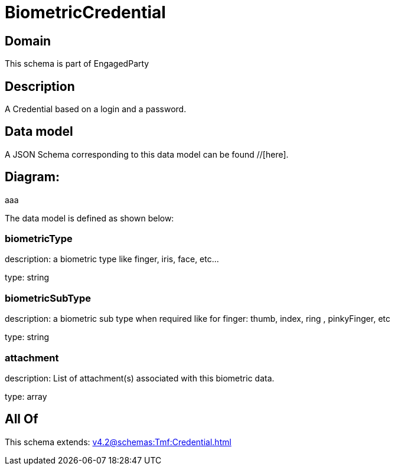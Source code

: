 = BiometricCredential

[#domain]
== Domain

This schema is part of EngagedParty

[#description]
== Description
A Credential based on a login and a password.


[#data_model]
== Data model

A JSON Schema corresponding to this data model can be found //[here].

== Diagram:
aaa

The data model is defined as shown below:


=== biometricType
description: a biometric type like finger, iris, face, etc... 

type: string


=== biometricSubType
description: a biometric sub type when required like for finger: thumb, index, ring , pinkyFinger, etc 

type: string


=== attachment
description: List of attachment(s) associated with this biometric data.

type: array


[#all_of]
== All Of

This schema extends: xref:v4.2@schemas:Tmf:Credential.adoc[]
